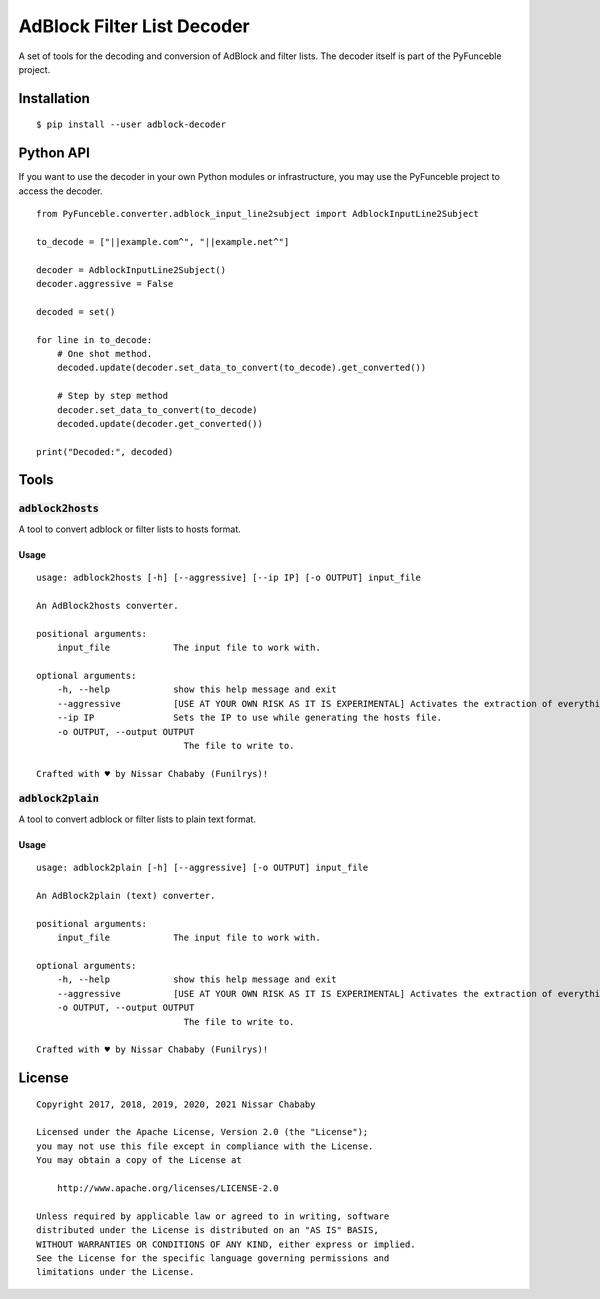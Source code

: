 AdBlock Filter List Decoder
===========================

A set of tools for the decoding and conversion of AdBlock and filter lists.
The decoder itself is part of the PyFunceble project.

Installation
------------

::

    $ pip install --user adblock-decoder

Python API
----------

If you want to use the decoder in your own Python modules or infrastructure,
you may use the PyFunceble project to access the decoder.


::

    from PyFunceble.converter.adblock_input_line2subject import AdblockInputLine2Subject

    to_decode = ["||example.com^", "||example.net^"]

    decoder = AdblockInputLine2Subject()
    decoder.aggressive = False

    decoded = set()

    for line in to_decode:
        # One shot method.
        decoded.update(decoder.set_data_to_convert(to_decode).get_converted())

        # Step by step method
        decoder.set_data_to_convert(to_decode)
        decoded.update(decoder.get_converted())

    print("Decoded:", decoded)

Tools
-----

:code:`adblock2hosts`
^^^^^^^^^^^^^^^^^^^^^

A tool to convert adblock or filter lists to hosts format.

Usage
"""""

::

    usage: adblock2hosts [-h] [--aggressive] [--ip IP] [-o OUTPUT] input_file

    An AdBlock2hosts converter.

    positional arguments:
        input_file            The input file to work with.

    optional arguments:
        -h, --help            show this help message and exit
        --aggressive          [USE AT YOUR OWN RISK AS IT IS EXPERIMENTAL] Activates the extraction of everything regardless of the interpretation of AdBlock/UBlock.
        --ip IP               Sets the IP to use while generating the hosts file.
        -o OUTPUT, --output OUTPUT
                                The file to write to.

    Crafted with ♥ by Nissar Chababy (Funilrys)!

:code:`adblock2plain`
^^^^^^^^^^^^^^^^^^^^^

A tool to convert adblock or filter lists to plain text format.


Usage
"""""

::

    usage: adblock2plain [-h] [--aggressive] [-o OUTPUT] input_file

    An AdBlock2plain (text) converter.

    positional arguments:
        input_file            The input file to work with.

    optional arguments:
        -h, --help            show this help message and exit
        --aggressive          [USE AT YOUR OWN RISK AS IT IS EXPERIMENTAL] Activates the extraction of everything regardless of the interpretation of AdBlock/UBlock.
        -o OUTPUT, --output OUTPUT
                                The file to write to.

    Crafted with ♥ by Nissar Chababy (Funilrys)!


License
-------

::

    Copyright 2017, 2018, 2019, 2020, 2021 Nissar Chababy

    Licensed under the Apache License, Version 2.0 (the "License");
    you may not use this file except in compliance with the License.
    You may obtain a copy of the License at

        http://www.apache.org/licenses/LICENSE-2.0

    Unless required by applicable law or agreed to in writing, software
    distributed under the License is distributed on an "AS IS" BASIS,
    WITHOUT WARRANTIES OR CONDITIONS OF ANY KIND, either express or implied.
    See the License for the specific language governing permissions and
    limitations under the License.

